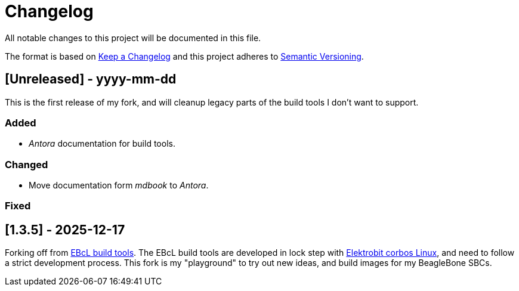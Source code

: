 = Changelog

All notable changes to this project will be documented in this file.

The format is based on https://keepachangelog.com/en/1.1.0/[Keep a Changelog]
and this project adheres to https://semver.org/[Semantic Versioning].

== [Unreleased] - yyyy-mm-dd

This is the first release of my fork, and will cleanup legacy parts of the
build tools I don't want to support.

=== Added

- _Antora_ documentation for build tools.

=== Changed

- Move documentation form _mdbook_ to _Antora_.

=== Fixed


== [1.3.5] - 2025-12-17

Forking off from https://github.com/Elektrobit/ebcl_build_tools[EBcL build tools].
The EBcL build tools are developed in lock step with
https://www.elektrobit.com/products/ecu/eb-corbos/linux-built-on-ubuntu/[Elektrobit corbos Linux],
and need to follow a strict development process. This fork is my "playground"
to try out new ideas, and build images for my BeagleBone SBCs.

